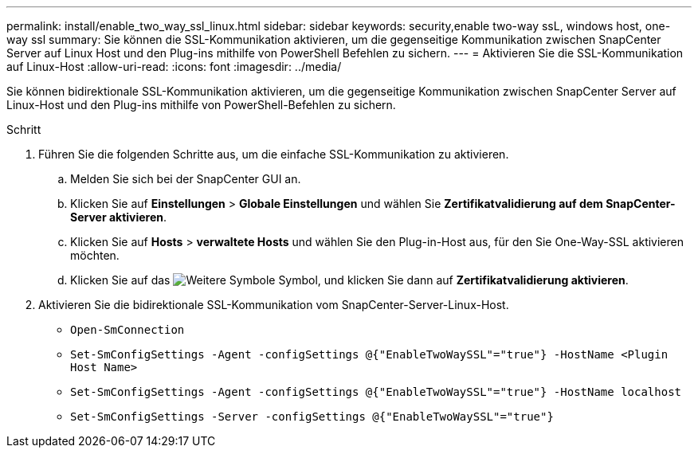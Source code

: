---
permalink: install/enable_two_way_ssl_linux.html 
sidebar: sidebar 
keywords: security,enable two-way ssL, windows host, one-way ssl 
summary: Sie können die SSL-Kommunikation aktivieren, um die gegenseitige Kommunikation zwischen SnapCenter Server auf Linux Host und den Plug-ins mithilfe von PowerShell Befehlen zu sichern. 
---
= Aktivieren Sie die SSL-Kommunikation auf Linux-Host
:allow-uri-read: 
:icons: font
:imagesdir: ../media/


[role="lead"]
Sie können bidirektionale SSL-Kommunikation aktivieren, um die gegenseitige Kommunikation zwischen SnapCenter Server auf Linux-Host und den Plug-ins mithilfe von PowerShell-Befehlen zu sichern.

.Schritt
. Führen Sie die folgenden Schritte aus, um die einfache SSL-Kommunikation zu aktivieren.
+
.. Melden Sie sich bei der SnapCenter GUI an.
.. Klicken Sie auf *Einstellungen* > *Globale Einstellungen* und wählen Sie *Zertifikatvalidierung auf dem SnapCenter-Server aktivieren*.
.. Klicken Sie auf *Hosts* > *verwaltete Hosts* und wählen Sie den Plug-in-Host aus, für den Sie One-Way-SSL aktivieren möchten.
.. Klicken Sie auf das image:../media/more_icon.gif["Weitere Symbole"] Symbol, und klicken Sie dann auf *Zertifikatvalidierung aktivieren*.


. Aktivieren Sie die bidirektionale SSL-Kommunikation vom SnapCenter-Server-Linux-Host.
+
** `Open-SmConnection`
** `Set-SmConfigSettings -Agent -configSettings @{"EnableTwoWaySSL"="true"} -HostName <Plugin Host Name>`
** `Set-SmConfigSettings -Agent -configSettings @{"EnableTwoWaySSL"="true"} -HostName localhost`
** `Set-SmConfigSettings -Server -configSettings @{"EnableTwoWaySSL"="true"}`



